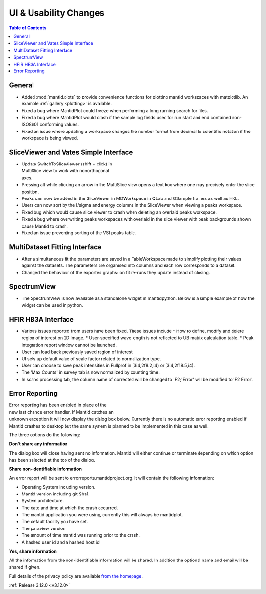 ======================
UI & Usability Changes
======================

.. contents:: Table of Contents
   :local:


General
-------
- Added :mod:`mantid.plots` to provide convenience functions for plotting mantid workspaces with matplotlib.
  An example :ref:`gallery <plotting>` is available.
- Fixed a bug where MantidPlot could freeze when performing a long running search for files.
- Fixed a bug where MantidPlot would crash if the sample log fields used for run start and end contained non-ISO8601 conforming values.
- Fixed an issue where updating a workspace changes the number format from decimal to scientific notation if the workspace is being viewed.


SliceViewer and Vates Simple Interface
--------------------------------------

.. figure:: ../../images/VatesMultiSliceView.png
   :class: screenshot
   :align: right
   :figwidth: 50%

- Update SwitchToSliceViewer (shift + click) in MultiSlice view to work with nonorthogonal axes.
- Pressing alt while clicking an arrow in the MultiSlice view opens a text box where one may precisely enter the slice position.
- Peaks can now be added in the SliceViewer in MDWorkspace in QLab and QSample frames as well as HKL.
- Users can now sort by the I/sigma and energy columns in the SliceViewer when viewing a peaks workspace.
- Fixed bug which would cause slice viewer to crash when deleting an overlaid peaks workspace.
- Fixed a bug where overwriting peaks workspaces with overlaid in the slice viewer with peak backgrounds shown cause Mantid to crash.
- Fixed an issue preventing sorting of the VSI peaks table.



MultiDataset Fitting Interface
------------------------------

- After a simultaneous fit the parameters are saved in a TableWorkspace made to simplify plotting their values against the datasets.
  The parameters are organised into columns and each row corresponds to a dataset.
- Changed the behaviour of the exported graphs: on fit re-runs they update instead of closing.

SpectrumView
------------

- The SpectrumView is now available as a standalone widget in mantidpython. Below is a simple example of how the widget can be used in python.

.. code-block:: python
   :emphasize-lines: 11,12

   import PyQt4
   import mantid.simpleapi as simpleapi
   import mantidqtpython as mpy
   import sys

   SpectrumView = mpy.MantidQt.SpectrumView.SpectrumView
   app = PyQt4.QtGui.QApplication(sys.argv)

   wsOut = simpleapi.Load("/Path/to/multispectrum/dataset")

   sv = SpectrumView()
   sv.renderWorkspace("wsOut")
   sv.show()
   app.exec_()

HFIR HB3A Interface
-------------------

- Various issues reported from users have been fixed.  These issues include
  * How to define, modify and delete region of interest on 2D image.
  * User-specified wave length is not reflected to UB matrix calculation table.
  * Peak integration report window cannot be launched.
- User can load back previously saved region of interest.
- UI sets up default value of scale factor related to normalization type.
- User can choose to save peak intensities in Fullprof in  (3i4,2f8.2,i4) or (3i4,2f18.5,i4).
- The 'Max Counts' in survey tab is now normalized by counting time.
- In scans processing tab, the column name of corrected will be changed to 'F2;'Error' will be modified to 'F2 Error'.

Error Reporting
---------------

.. figure::  ../../images/errorReporter.png
   :align: right
   :figwidth: 50%

Error reporting has been enabled in place of the new last chance error handler. If Mantid catches an unknown exception it will now display the dialog box below. Currently there is no automatic error reporting enabled if Mantid crashes to desktop but the same system is planned to be implemented in this case as well.

The three options do the following:

**Don't share any information**

The dialog box will close having sent no information. Mantid will either continue or terminate depending on which option has been selected at the top of the dialog.

**Share non-identifiable information**

An error report will be sent to errorreports.mantidproject.org. It will contain the following information:

- Operating System including version.
- Mantid version including git Sha1.
- System architecture.
- The date and time at which the crash occurred.
- The mantid application you were using, currently this will always be mantidplot.
- The default facility you have set.
- The paraview version.
- The amount of time mantid was running prior to the crash.
- A hashed user id and a hashed host id.

**Yes, share information**

All the information from the non-identifiable information will be shared. In addition the optional name and email will be shared if given.

Full details of the privacy policy are available
`from the homepage <https://archive.mantidproject.org/MantidProject:Privacy_policy>`_.

:ref:`Release 3.12.0 <v3.12.0>`
